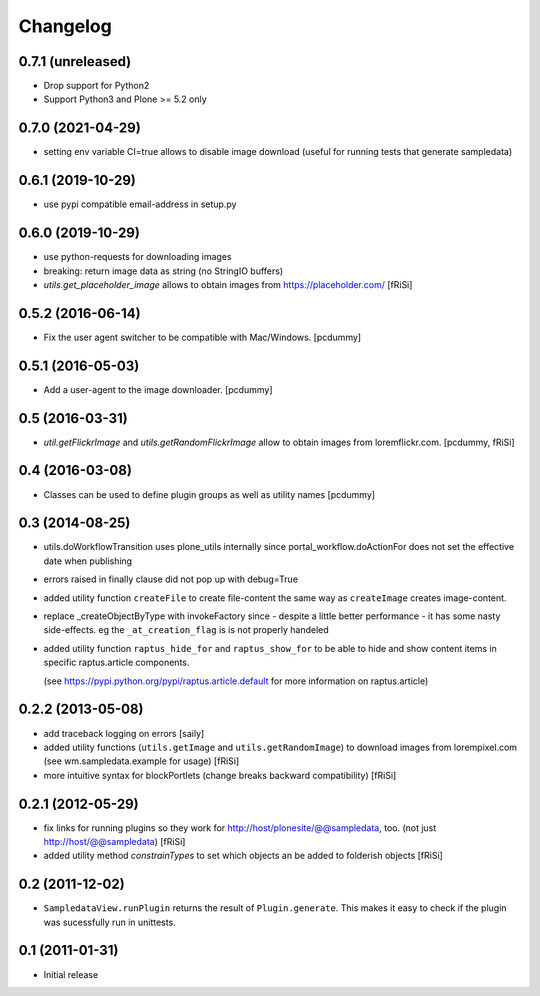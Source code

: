 Changelog
=========

0.7.1 (unreleased)
------------------

- Drop support for Python2
- Support Python3 and Plone >= 5.2 only


0.7.0 (2021-04-29)
------------------

- setting env variable CI=true allows to disable image download
  (useful for running tests that generate sampledata)


0.6.1 (2019-10-29)
------------------

- use pypi compatible email-address in setup.py

0.6.0 (2019-10-29)
------------------

- use python-requests for downloading images

- breaking: return image data as string (no StringIO buffers)

- `utils.get_placeholder_image` allows to obtain images from
  https://placeholder.com/
  [fRiSi]


0.5.2 (2016-06-14)
------------------

- Fix the user agent switcher to be compatible with Mac/Windows.
  [pcdummy]


0.5.1 (2016-05-03)
------------------

- Add a user-agent to the image downloader.
  [pcdummy]


0.5 (2016-03-31)
----------------

- `util.getFlickrImage` and `utils.getRandomFlickrImage` allow to obtain images from loremflickr.com.
  [pcdummy, fRiSi]


0.4 (2016-03-08)
----------------

- Classes can be used to define plugin groups as well as utility names
  [pcdummy]


0.3 (2014-08-25)
----------------

- utils.doWorkflowTransition uses plone_utils internally since
  portal_workflow.doActionFor does not set the effective date when publishing

- errors raised in finally clause did not pop up with debug=True

- added utility function ``createFile`` to create file-content the same way
  as ``createImage`` creates image-content.

- replace _createObjectByType with invokeFactory since - despite a little better
  performance - it has some nasty side-effects. eg the ``_at_creation_flag`` is
  is not properly handeled

- added utility function ``raptus_hide_for`` and ``raptus_show_for`` to be able
  to hide and show content items in specific raptus.article components.

  (see https://pypi.python.org/pypi/raptus.article.default for more information
  on raptus.article)

0.2.2 (2013-05-08)
------------------

- add traceback logging on errors [saily]

- added utility functions (``utils.getImage`` and ``utils.getRandomImage``) to
  download images from lorempixel.com (see wm.sampledata.example for usage)
  [fRiSi]

- more intuitive syntax for blockPortlets (change breaks backward
  compatibility) [fRiSi]

0.2.1 (2012-05-29)
------------------

- fix links for running plugins so they work for
  http://host/plonesite/@@sampledata, too. (not just http://host/@@sampledata)
  [fRiSi]

- added utility method `constrainTypes` to set which objects an be added to
  folderish objects [fRiSi]

0.2 (2011-12-02)
----------------

- ``SampledataView.runPlugin`` returns the result of ``Plugin.generate``. This
  makes it easy to check if the plugin was sucessfully run in unittests.

0.1 (2011-01-31)
----------------

- Initial release

